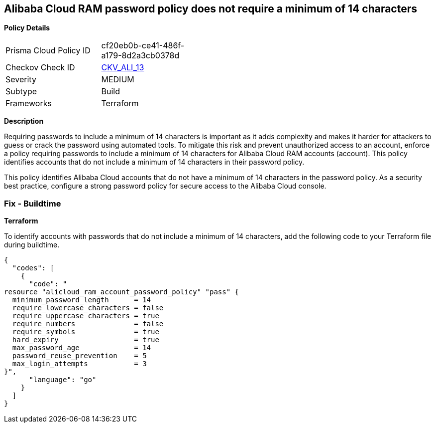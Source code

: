 == Alibaba Cloud RAM password policy does not require a minimum of 14 characters


*Policy Details* 

[width=45%]
[cols="1,1"]
|=== 
|Prisma Cloud Policy ID 
| cf20eb0b-ce41-486f-a179-8d2a3cb0378d

|Checkov Check ID 
| https://github.com/bridgecrewio/checkov/tree/master/checkov/terraform/checks/resource/alicloud/RAMPasswordPolicyLength.py[CKV_ALI_13]

|Severity
|MEDIUM

|Subtype
|Build
// , Run

|Frameworks
|Terraform

|=== 



*Description* 


Requiring passwords to include a minimum of 14 characters is important as it adds complexity and makes it harder for attackers to guess or crack the password using automated tools. To mitigate this risk and prevent unauthorized access to an account, enforce a policy requiring passwords to include a minimum of 14 characters for Alibaba Cloud RAM accounts (account). This policy identifies accounts that do not include a minimum of 14 characters in their password policy.

This policy identifies Alibaba Cloud accounts that do not have a minimum of 14 characters in the password policy.
As a security best practice, configure a strong password policy for secure access to the Alibaba Cloud console.

////
=== Fix - Runtime


*Alibaba Cloud Portal* 



. Log in to Alibaba Cloud Portal

. Go to Resource Access Management (RAM) service

. In the left-side navigation pane, click on 'Settings'

. In the 'Security Settings' tab, In the 'Password Strength Settings' Section, Click on 'Edit Password Rule'

. In the 'Password Length' field, enter 14 as the minimum number of characters for password complexity.

. Click on 'OK'

. Click on 'Close'
////

=== Fix - Buildtime


*Terraform* 

To identify accounts with passwords that do not include a minimum of 14 characters, add the following code to your Terraform file during buildtime.




[source,go]
----
{
  "codes": [
    {
      "code": "
resource "alicloud_ram_account_password_policy" "pass" {
  minimum_password_length      = 14
  require_lowercase_characters = false
  require_uppercase_characters = true
  require_numbers              = false
  require_symbols              = true
  hard_expiry                  = true
  max_password_age             = 14
  password_reuse_prevention    = 5
  max_login_attempts           = 3
}",
      "language": "go"
    }
  ]
}
----
